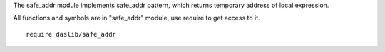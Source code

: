 The safe_addr module implements safe_addr pattern, which returns temporary address of local expression.

All functions and symbols are in "safe_addr" module, use require to get access to it. ::

    require daslib/safe_addr

